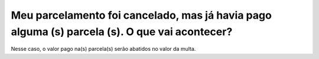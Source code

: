 Meu parcelamento foi cancelado, mas já havia pago alguma (s) parcela (s). O que vai acontecer?
=======================================================================
 
Nesse caso, o valor pago na(s) parcela(s) serão abatidos no valor da multa.